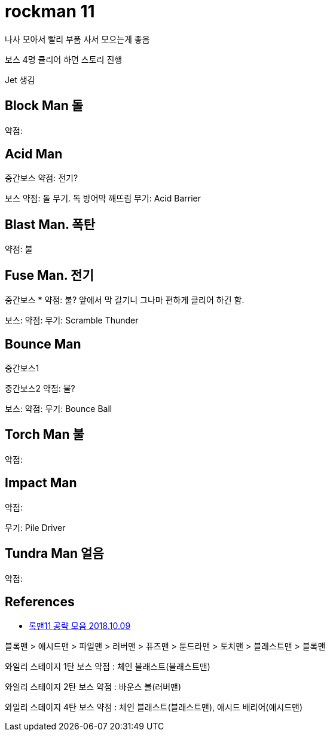 = rockman 11

나사 모아서 빨리 부품 사서 모으는게 좋음

보스 4명 클리어 하면 스토리 진행

Jet 생김



== Block Man 돌
약점:

== Acid Man

중간보스
약점: 전기?

보스
약점: 돌 무기. 독 방어막 깨뜨림
무기: Acid Barrier

== Blast Man. 폭탄
약점: 불

== Fuse Man. 전기

중간보스
* 약점: 불? 앞에서 막 갈기니 그나마 편하게 클리어 하긴 함.

보스:
약점:
무기: Scramble Thunder

== Bounce Man
중간보스1

중간보스2
약점: 불?

보스:
약점:
무기: Bounce Ball

== Torch Man 불
약점:

== Impact Man
약점:

무기: Pile Driver

== Tundra Man 얼음
약점:


== References
* http://heaven2u.com/rockman/13868[록맨11 공략 모음 2018.10.09]

블록맨 > 애시드맨 > 파일맨 > 러버맨 > 퓨즈맨 > 툰드라맨 > 토치맨 > 블래스트맨 > 블록맨

와일리 스테이지 1탄 보스 약점 : 체인 블래스트(블래스트맨)

와일리 스테이지 2탄 보스 약점 : 바운스 볼(러버맨)

와일리 스테이지 4탄 보스 약점 : 체인 블래스트(블래스트맨), 애시드 배리어(애시드맨)
